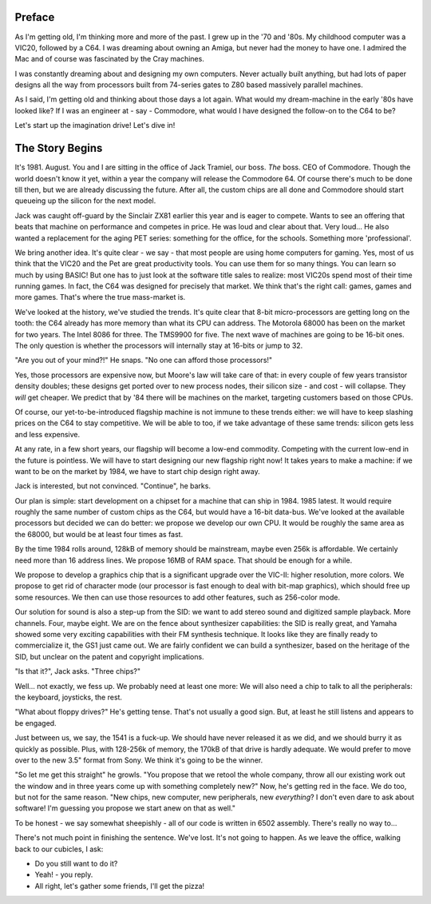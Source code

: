 .. _introduction:

Preface
=======

As I'm getting old, I'm thinking more and more of the past. I grew up in the '70 and '80s. My childhood computer was a VIC20, followed by a C64. I was dreaming about owning an Amiga, but never had the money to have one. I admired the Mac and of course was fascinated by the Cray machines.

I was constantly dreaming about and designing my own computers. Never actually built anything, but had lots of paper designs all the way from processors built from 74-series gates to Z80 based massively parallel machines.

As I said, I'm getting old and thinking about those days a lot again. What would my dream-machine in the early '80s have looked like? If I was an engineer at - say - Commodore, what would I have designed the follow-on to the C64 to be?

Let's start up the imagination drive! Let's dive in!

The Story Begins
================

It's 1981. August. You and I are sitting in the office of Jack Tramiel, our boss. *The* boss. CEO of Commodore. Though the world doesn't know it yet, within a year the company will release the Commodore 64. Of course there's much to be done till then, but we are already discussing the future. After all, the custom chips are all done and Commodore should start queueing up the silicon for the next model.

Jack was caught off-guard by the Sinclair ZX81 earlier this year and is eager to compete. Wants to see an offering that beats that machine on performance and competes in price. He was loud and clear about that. Very loud... He also wanted a replacement for the aging PET series: something for the office, for the schools. Something more 'professional'.

We bring another idea. It's quite clear - we say - that most people are using home computers for gaming. Yes, most of us think that the VIC20 and the Pet are great productivity tools. You can use them for so many things. You can learn so much by using BASIC! But one has to just look at the software title sales to realize: most VIC20s spend most of their time running games. In fact, the C64 was designed for precisely that market. We think that's the right call: games, games and more games. That's where the true mass-market is.

We've looked at the history, we've studied the trends. It's quite clear that 8-bit micro-processors are getting long on the tooth: the C64 already has more memory than what its CPU can address. The Motorola 68000 has been on the market for two years. The Intel 8086 for three. The TMS9900 for five. The next wave of machines are going to be 16-bit ones. The only question is whether the processors will internally stay at 16-bits or jump to 32.

"Are you out of your mind?!" He snaps. "No one can afford those processors!"

Yes, those processors are expensive now, but Moore's law will take care of that: in every couple of few years transistor density doubles; these designs get ported over to new process nodes, their silicon size - and cost - will collapse. They *will* get cheaper. We predict that by '84 there will be machines on the market, targeting customers based on those CPUs.

Of course, our yet-to-be-introduced flagship machine is not immune to these trends either: we will have to keep slashing prices on the C64 to stay competitive. We will be able to too, if we take advantage of these same trends: silicon gets less and less expensive.

At any rate, in a few short years, our flagship will become a low-end commodity. Competing with the current low-end in the future is pointless. We will have to start designing our new flagship right now! It takes years to make a machine: if we want to be on the market by 1984, we have to start chip design right away.

Jack is interested, but not convinced. "Continue", he barks.

Our plan is simple: start development on a chipset for a machine that can ship in 1984. 1985 latest. It would require roughly the same number of custom chips as the C64, but would have a 16-bit data-bus. We've looked at the available processors but decided we can do better: we propose we develop our own CPU. It would be roughly the same area as the 68000, but would be at least four times as fast.

By the time 1984 rolls around, 128kB of memory should be mainstream, maybe even 256k is affordable. We certainly need more than 16 address lines. We propose 16MB of RAM space. That should be enough for a while.

We propose to develop a graphics chip that is a significant upgrade over the VIC-II: higher resolution, more colors. We propose to get rid of character mode (our processor is fast enough to deal with bit-map graphics), which should free up some resources. We then can use those resources to add other features, such as 256-color mode.

Our solution for sound is also a step-up from the SID: we want to add stereo sound and digitized sample playback. More channels. Four, maybe eight. We are on the fence about synthesizer capabilities: the SID is really great, and Yamaha showed some very exciting capabilities with their FM synthesis technique. It looks like they are finally ready to commercialize it, the GS1 just came out. We are fairly confident we can build a synthesizer, based on the heritage of the SID, but unclear on the patent and copyright implications.

"Is that it?", Jack asks. "Three chips?"

Well... not exactly, we fess up. We probably need at least one more: We will also need a chip to talk to all the peripherals: the keyboard, joysticks, the rest.

"What about floppy drives?" He's getting tense. That's not usually a good sign. But, at least he still listens and appears to be engaged.

Just between us, we say, the 1541 is a fuck-up. We should have never released it as we did, and we should burry it as quickly as possible. Plus, with 128-256k of memory, the 170kB of that drive is hardly adequate. We would prefer to move over to the new 3.5" format from Sony. We think it's going to be the winner.

"So let me get this straight" he growls. "You propose that we retool the whole company, throw all our existing work out the window and in three years come up with something completely new?" Now, he's getting red in the face. We do too, but not for the same reason. "New chips, new computer, new peripherals, new *everything*? I don't even dare to ask about software! I'm guessing you propose we start anew on that as well."

To be honest - we say somewhat sheepishly - all of our code is written in 6502 assembly. There's really no way to...

There's not much point in finishing the sentence. We've lost. It's not going to happen. As we leave the office, walking back to our cubicles, I ask:

- Do you still want to do it?
- Yeah! - you reply.
- All right, let's gather some friends, I'll get the pizza!


